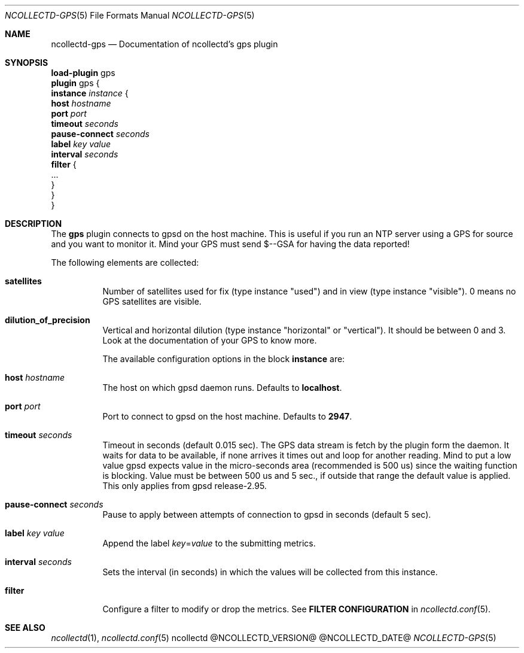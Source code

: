.\" SPDX-License-Identifier: GPL-2.0-only
.Dd @NCOLLECTD_DATE@
.Dt NCOLLECTD-GPS 5
.Os ncollectd @NCOLLECTD_VERSION@
.Sh NAME
.Nm ncollectd-gps
.Nd Documentation of ncollectd's gps plugin
.Sh SYNOPSIS
.Bd -literal -compact
\fBload-plugin\fP gps
\fBplugin\fP gps {
    \fBinstance\fP \fIinstance\fP {
        \fBhost\fP \fIhostname\fP
        \fBport\fP \fIport\fP
        \fBtimeout\fP \fIseconds\fP
        \fBpause-connect\fP \fIseconds\fP
        \fBlabel\fP \fIkey\fP \fIvalue\fP
        \fBinterval\fP \fIseconds\fP
        \fBfilter\fP {
            ...
        }
    }
}
.Ed
.Sh DESCRIPTION
The \fBgps\fP plugin connects to gpsd on the host machine.
This is useful if you run an NTP server using a GPS for source and you
want to monitor it.
Mind your GPS must send \f(CW$--GSA\fP for having the data reported!
.Pp
The following elements are collected:
.Bl -tag -width Ds
.It \fBsatellites\fP
Number of satellites used for fix (type instance "used") and in view (type
instance "visible"). 0 means no GPS satellites are visible.
.It \fBdilution_of_precision\fP
Vertical and horizontal dilution (type instance "horizontal" or "vertical").
It should be between 0 and 3.
Look at the documentation of your GPS to know more.
.Pp
The available configuration options in the block \fBinstance\fP are:
.It \fBhost\fP \fIhostname\fP
The host on which gpsd daemon runs.
Defaults to \fBlocalhost\fP.
.It \fBport\fP \fIport\fP
Port to connect to gpsd on the host machine.
Defaults to \fB2947\fP.
.It \fBtimeout\fP \fIseconds\fP
Timeout in seconds (default 0.015 sec).
The GPS data stream is fetch by the plugin form the daemon.
It waits for data to be available, if none arrives it times out
and loop for another reading.
Mind to put a low value gpsd expects value in the micro-seconds area
(recommended is 500 us) since the waiting function is blocking.
Value must be between 500 us and 5 sec., if outside that range the
default value is applied.
This only applies from gpsd release-2.95.
.It \fBpause-connect\fP \fIseconds\fP
Pause to apply between attempts of connection to gpsd in seconds
(default 5 sec).
.It \fBlabel\fP \fIkey\fP \fIvalue\fP
Append the label \fIkey\fP=\fIvalue\fP to the submitting metrics.
.It \fBinterval\fP \fIseconds\fP
Sets the interval (in seconds) in which the values will be collected from
this instance.
.It \fBfilter\fP
Configure a filter to modify or drop the metrics.
See \fBFILTER CONFIGURATION\fP in
.Xr ncollectd.conf 5 .
.El
.Sh "SEE ALSO"
.Xr ncollectd 1 ,
.Xr ncollectd.conf 5

